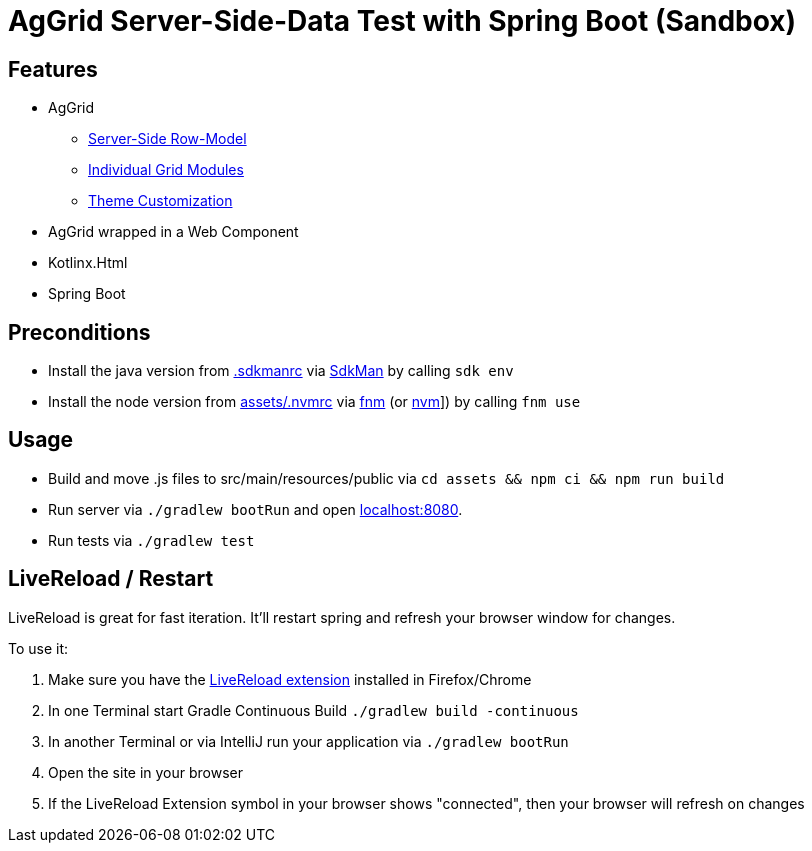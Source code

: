 = AgGrid Server-Side-Data Test with Spring Boot (Sandbox)

== Features

* AgGrid
** link:https://www.ag-grid.com/javascript-data-grid/server-side-model/[Server-Side Row-Model]
** link:https://www.ag-grid.com/javascript-data-grid/modules/#providing-modules-to-individual-grids[Individual Grid Modules]
** link:https://www.ag-grid.com/javascript-data-grid/global-style-customisation/[Theme Customization]
* AgGrid wrapped in a Web Component
* Kotlinx.Html
* Spring Boot

== Preconditions

* Install the java version from link:.sdkmanrc[] via link:https://sdkman.io/[SdkMan] by calling `sdk env`
* Install the node version from link:assets/.nvmrc[] via link:https://github.com/Schniz/fnm[fnm] (or link:https://github.com/nvm-sh/nvm[nvm]]) by calling `fnm use`

== Usage

* Build and move .js files to src/main/resources/public via `cd assets && npm ci && npm run build`
* Run server via `./gradlew bootRun` and open link:http://localhost:8080[localhost:8080].
* Run tests via `./gradlew test`

== LiveReload / Restart

LiveReload is great for fast iteration.
It'll restart spring and refresh your browser window for changes.

To use it:

. Make sure you have the link:https://github.com/livereload/livereload-extensions[LiveReload extension] installed in Firefox/Chrome
. In one Terminal start Gradle Continuous Build `./gradlew build -continuous`
. In another Terminal or via IntelliJ run your application via `./gradlew bootRun`
. Open the site in your browser
. If the LiveReload Extension symbol in your browser shows "connected", then your browser will refresh on changes
